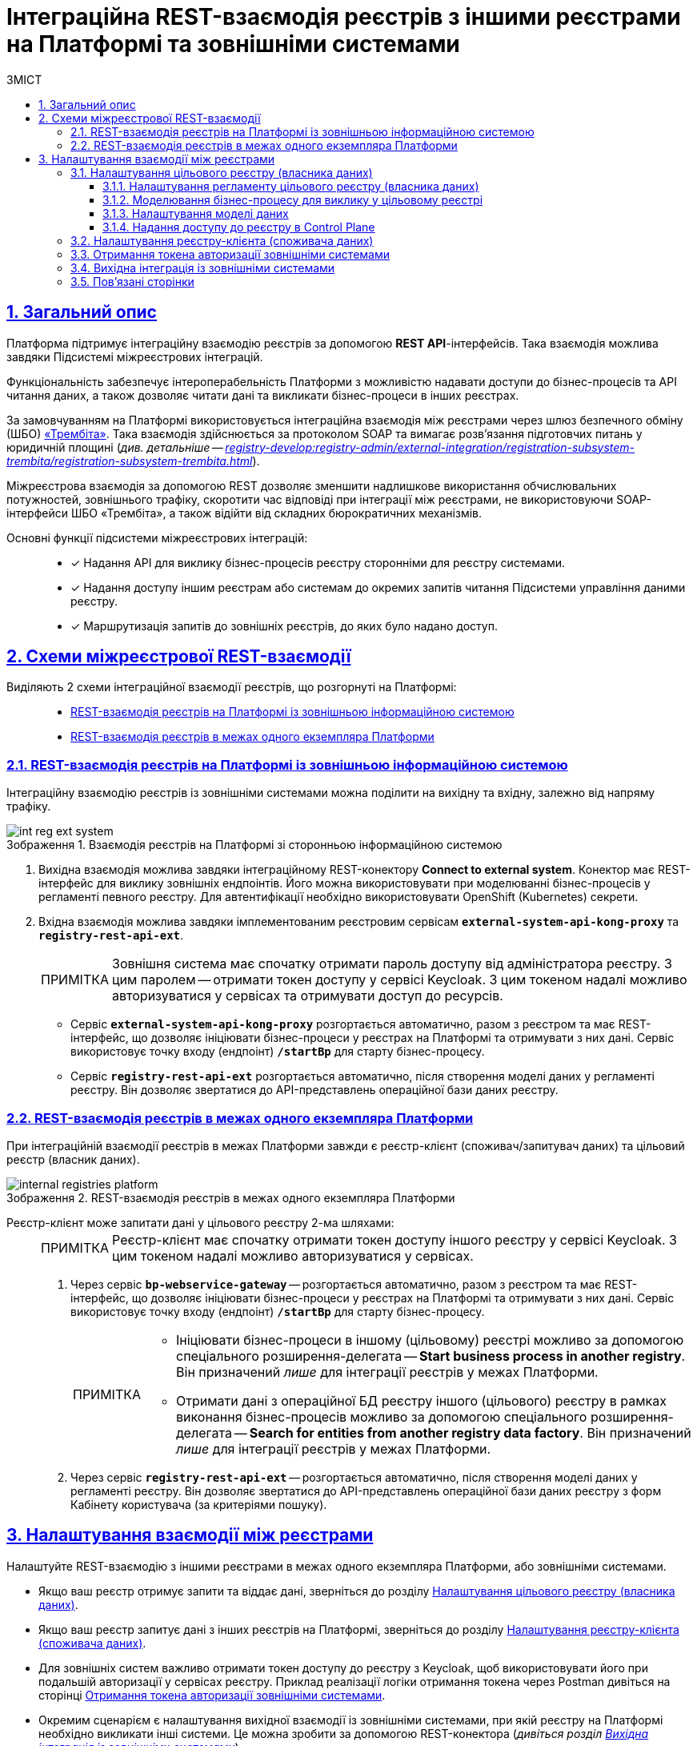 :toc-title: ЗМІСТ
:toc: auto
:toclevels: 5
:experimental:
:important-caption:     ВАЖЛИВО
:note-caption:          ПРИМІТКА
:tip-caption:           ПІДКАЗКА
:warning-caption:       ПОПЕРЕДЖЕННЯ
:caution-caption:       УВАГА
:example-caption:           Приклад
:figure-caption:            Зображення
:table-caption:             Таблиця
:appendix-caption:          Додаток
:sectnums:
:sectnumlevels: 5
:sectanchors:
:sectlinks:
:partnums:

= Інтеграційна REST-взаємодія реєстрів з іншими реєстрами на Платформі та зовнішніми системами

== Загальний опис

Платформа підтримує [.underline]#інтеграційну взаємодію реєстрів# за допомогою *REST API*-інтерфейсів. Така взаємодія можлива завдяки [.underline]#Підсистемі міжреєстрових інтеграцій#.

Функціональність забезпечує інтероперабельність Платформи з можливістю надавати доступи до бізнес-процесів та API читання даних, а також дозволяє читати дані та викликати бізнес-процеси в інших реєстрах.

За замовчуванням на Платформі використовується інтеграційна взаємодія між реєстрами через шлюз безпечного обміну (ШБО) https://trembita.gov.ua/ua[«Трембіта»]. Така взаємодія здійснюється за протоколом SOAP та вимагає розв'язання підготовчих питань у юридичній площині (_див. детальніше -- xref:registry-develop:registry-admin/external-integration/registration-subsystem-trembita/registration-subsystem-trembita.adoc[]_).

Міжреєстрова взаємодія за допомогою REST дозволяє зменшити надлишкове використання обчислювальних потужностей, зовнішнього трафіку, скоротити час відповіді при інтеграції між реєстрами, не використовуючи SOAP-інтерфейси ШБО «Трембіта», а також відійти від складних бюрократичних механізмів.

Основні функції підсистеми міжреєстрових інтеграцій: ::

* [*] Надання API для виклику бізнес-процесів реєстру сторонніми для реєстру системами.

* [*] Надання доступу іншим реєстрам або системам до окремих запитів читання Підсистеми управління даними реєстру.

* [*] Маршрутизація запитів до зовнішніх реєстрів, до яких було надано доступ.

== Схеми міжреєстрової REST-взаємодії

Виділяють 2 схеми інтеграційної взаємодії реєстрів, що розгорнуті на Платформі: ::

* xref:#int-registry-ext-system[]
* xref:#platform-registries[]

[#int-registry-ext-system]
=== REST-взаємодія реєстрів на Платформі із зовнішньою інформаційною системою

Інтеграційну взаємодію реєстрів із зовнішніми системами можна поділити на [.underline]#вихідну# та [.underline]#вхідну#, залежно від напряму трафіку.

.Взаємодія реєстрів на Платформі зі сторонньою інформаційною системою
image::registry-develop:registry-admin/external-integration/rest-api-no-trembita/int-reg-ext-system.png[]

. [.underline]#Вихідна взаємодія# можлива завдяки інтеграційному [.underline]#REST-конектору# *Connect to external system*. Конектор має REST-інтерфейс для виклику зовнішніх ендпоінтів. Його можна використовувати при моделюванні бізнес-процесів у регламенті певного реєстру. Для автентифікації необхідно використовувати OpenShift (Kubernetes) секрети.

. [.underline]#Вхідна взаємодія# можлива завдяки імплементованим реєстровим сервісам `*external-system-api-kong-proxy*` та `*registry-rest-api-ext*`.
+
[NOTE]
Зовнішня система має спочатку отримати пароль доступу від адміністратора реєстру. З цим паролем -- отримати токен доступу у сервісі Keycloak. З цим токеном надалі можливо авторизуватися у сервісах та отримувати доступ до ресурсів.

* Сервіс `*external-system-api-kong-proxy*` розгортається автоматично, разом з реєстром та має REST-інтерфейс, що дозволяє ініціювати бізнес-процеси у реєстрах на Платформі та отримувати з них дані. Сервіс використовує точку входу (ендпоінт) `*/startBp*` для старту бізнес-процесу.

* Сервіс `*registry-rest-api-ext*` розгортається автоматично, після створення моделі даних у регламенті реєстру. Він дозволяє звертатися до API-представлень операційної бази даних реєстру.

[#platform-registries]
=== REST-взаємодія реєстрів в межах одного екземпляра Платформи

При інтеграційній взаємодії реєстрів в межах Платформи завжди є [.underline]#реєстр-клієнт (споживач/запитувач даних)# та [.underline]#цільовий реєстр (власник даних)#.

.REST-взаємодія реєстрів в межах одного екземпляра Платформи
image::registry-develop:registry-admin/external-integration/rest-api-no-trembita/internal-registries-platform.png[]

Реєстр-клієнт може запитати дані у цільового реєстру 2-ма шляхами: ::
+
[NOTE]
Реєстр-клієнт має спочатку отримати токен доступу іншого реєстру у сервісі Keycloak. З цим токеном надалі можливо авторизуватися у сервісах.

. Через сервіс `*bp-webservice-gateway*` -- розгортається автоматично, разом з реєстром та має REST-інтерфейс, що дозволяє ініціювати бізнес-процеси у реєстрах на Платформі та отримувати з них дані. Сервіс використовує точку входу (ендпоінт) `*/startBp*` для старту бізнес-процесу.
+
[NOTE]
====
* Ініціювати бізнес-процеси в іншому (цільовому) реєстрі можливо за допомогою спеціального розширення-делегата -- *Start business process in another registry*. Він призначений _лише_ для інтеграції реєстрів у межах Платформи.

* Отримати дані з операційної БД реєстру іншого (цільового) реєстру в рамках виконання бізнес-процесів можливо за допомогою спеціального розширення-делегата -- *Search for entities from another registry data factory*. Він призначений _лише_ для інтеграції реєстрів у межах Платформи.
====

. Через сервіс `*registry-rest-api-ext*` -- розгортається автоматично, після створення моделі даних у регламенті реєстру. Він дозволяє звертатися до API-представлень операційної бази даних реєстру з форм Кабінету користувача (за критеріями пошуку).

== Налаштування взаємодії між реєстрами

Налаштуйте REST-взаємодію з іншими реєстрами в межах одного екземпляра Платформи, або зовнішніми системами.

* Якщо ваш реєстр отримує запити та віддає дані, зверніться до розділу xref:#target-registry-setup[].
* Якщо ваш реєстр запитує дані з інших реєстрів на Платформі, зверніться до розділу xref:#client-registry-setup[].

* Для зовнішніх систем важливо отримати токен доступу до реєстру з Keycloak, щоб використовувати його при подальшій авторизації у сервісах реєстру. Приклад реалізації логіки отримання токена через Postman дивіться на сторінці xref:#get-access-token-keycloak[].

* Окремим сценарієм є налаштування вихідної взаємодії із зовнішніми системами, при якій реєстру на Платформі необхідно викликати інші системи. Це можна зробити за допомогою REST-конектора (_дивіться розділ xref:#rest-connector[]_).

[#target-registry-setup]
=== Налаштування цільового реєстру (власника даних)

Налаштуйте взаємодію з іншими реєстрами для цільового реєстру (власника даних): ::

. xref:#regulations-settings[Виконайте налаштування на рівні регламенту реєстру (доступ для виклику бізнес-процесу)].
. xref:#target-registry-bp-modeling[Змоделюйте бізнес-процес, що викликатиметься іншим реєстром].
. xref:#create-data-model[Створіть модель даних (надайте доступ на читання даних реєстру через API-представлення)]
. xref:#cp-add-access-to-registry[Надайте доступ до реєстру для іншого реєстру на Платформі, або зовнішньої системи через адміністративну панель Control Plane].

[#regulations-settings]
==== Налаштування регламенту цільового реєстру (власника даних)

Адміністратор реєстру має виконати налаштування на рівні регламенту.

[NOTE]
====
Виконайте налаштування у 2-х конфігураційних файлах:

* _bp-auth/external-system.yml_ -- відповідає за доступ до бізнес-процесів;
* _trembita/external-system.yml_ -- відповідає за обмін даними для ініціювання/старту бізнес-процесу.
====

. Налаштуйте доступ до бізнес-процесів у цільовому реєстрі, які братимуть участь в обміні даними.
+
Для цього перейдіть до файлу _bp-auth/external-system.yml_ у регламенті та визначте конфігурацію:
+
.Конфігураційний файл для надання доступу до бізнес-процесів у цільовому реєстрі
====
[source,yaml]
----
authorization:
  realm: 'external-system'
  process_definitions:
    - process_definition_id: 'my-process-id'
      process_name: 'Назва вашого бізнес-процесу'
      process_description: 'Опис вашого бізнес-процесу'
      roles:
        - 'trembita-invoker'
----
====
+
У цьому прикладі ми вказуємо, що доступ необхідно надати до бізнес-процесу `my-process-id` для ролі `*trembita-invoker*` з Keycloak-реалму `*-external-system*`. Параметри `process_name` та `process_description` є опціональними, і не впливають на процес авторизації
+
IMPORTANT: Клієнт `*trembita-invoker*` з однойменною роллю створюється автоматично оператором Keycloak в реалмі `*-external-system*` при розгортанні реєстру. Облікові дані цього клієнта необхідно використовувати для всіх зовнішніх систем, яким потрібен доступ до реєстру на Платформі.

. Сконфігуруйте файл _trembita/external-system.yml_ у регламенті:

* Налаштуйте змінні старту бізнес-процесу. Для цього вкажіть, які параметри очікуватиме бізнес-процес у блоці `start_vars`.
+
NOTE: Без цього бізнес-процес не запрацює.

* Налаштуйте змінні повернення. Для цього вкажіть, які параметри повертатиме бізнес-процес у блоці `return_vars`.
+
.Налаштування API-контракту для бізнес-процесу
====
[source,yaml]
----
trembita:
  process_definitions:
    - process_definition_id: 'my-process-id'
      start_vars:
        - eduname
      return_vars:
        - id
        - name
----
====
+
У цьому прикладі ми вказуємо, що для старту бізнес-процесу `*my-process-id*` у цільовому реєстрі, необхідно передати стартові змінні. Без них бізнес-процес не буде ініційований. Тут ми передаємо параметр `eduname` -- умовне ім'я учня.
+
[NOTE]
====
Стартові параметри (змінні) передаються як *`Map`* вхідних параметрів (*Input Parameters*), тобто як _ключ-значення_ при налаштуванні делегата для старту бізнес-процесу.

.Формування стартових змінних процесу у реєстрі-клієнті для передачі до цільового реєстру
image::registry-admin/external-integration/rest-api-no-trembita/pass-map-params-bp.png[]

.Приймання стартових змінних процесу у цільовому реєстрі
image::registry-admin/external-integration/rest-api-no-trembita/accept-map-params-bp.png[]
====
+
Також налаштуйте змінні повернення. Тут ми налаштовуємо, що бізнес-процес повертатиме параметри `id` та `name`. Вони будуть записані до змінної результату в *Output Parameters* цієї ж сервісної задачі з делегатом.

[#target-registry-bp-modeling]
==== Моделювання бізнес-процесу для виклику у цільовому реєстрі

Змоделюйте бізнес-процес, до якого звертатимуться інші реєстри для отримання даних. Це може бути будь-який процес, передбачений бізнес-логікою вашого реєстру.

[TIP]
====
Скористайтеся прикладом такого бізнес-процесу у вкладенні:

* _link:{attachmentsdir}/bp-modeling/rest-api-no-trembita/BPMN-create-school-auto-sign.bpmn[BPMN-create-school-auto-sign.bpmn]_
====

[#create-data-model]
==== Налаштування моделі даних

Створіть модель даних реєстру. Додайте нові критерії пошуку, що надаватимуть доступ на читання даних БД через API-представлення реєстру.

[TIP]
Детальніше про налаштування моделі даних ви можете переглянути на сторінці xref:registry-develop:data-modeling/data/physical-model/rest-api-view-access-to-registry.adoc[].

[#cp-add-access-to-registry]
==== Надання доступу до реєстру в Control Plane

Платформа має зручний інтерфейс для керування реєстрами -- адміністративну панель *Control Plane*. Адміністратор може додавати, видаляти, або призупиняти доступ до реєстру для інших реєстрів на Платформі та зовнішніх систем.

TIP: Деталі дивіться на сторінці xref:admin:registry-management/control-plane-registry-grant-access.adoc[].

[#client-registry-setup]
=== Налаштування реєстру-клієнта (споживача даних)

Налаштуйте взаємодію з іншими реєстрами для реєстру-споживача даних. Для цього: ::
+
. Змоделюйте бізнес-процес з можливістю виклику зовнішнього реєстру.
+
[TIP]
====
Скористайтеся прикладом такого бізнес-процесу у вкладенні: _link:{attachmentsdir}/bp-modeling/rest-api-no-trembita/BPMN-create-school-auto.bpmn[BPMN-create-school-auto.bpmn]_
====

. В рамках бізнес-процесу використовуйте типові інтеграційні розширення для взаємодії з іншими реєстрами на Платформі:

* старту бізнес-процесів в іншому реєстрі на Платформі -- для цього використовуйте типове інтеграційне розширення-конектор *Start business process in another registry*;
* отримання даних з операційної БД іншого реєстру на Платформі -- для цього використовуйте типове інтеграційне розширення-конектор *Search for entities from another registry data factory*.
+
[TIP]
Опис та налаштування делегатів ви можете знайти на сторінці xref:registry-develop:bp-modeling/bp/element-templates/rest-integration-registries/rest-integration-registries-overview.adoc[].

. Змоделюйте UI-форму для читання даних з операційної БД реєстру за критеріями пошуку (search condition). Це дозволить звертатися до БД іншого реєстру з користувацької форми. Для цього:

* Перейдіть до [.underline]#Кабінету адміністратора регламентів# > Відкрийте розділ [.underline]#UI-форми# > Створіть форму введення даних > Відкрийте [.underline]#Конструктор форм#.
* У компоненті *Select* перейдіть на вкладку *Data* > У полі `*Data Source URL*` введіть шлях до ресурсу у фабриці даних іншого реєстру:
+
.Поле Data Source URL на UI-формі
====
----
/api/integration/data-factory/test-registry/resource-name
----


|===
| Параметр/Шлях | Опис

| `/api/integration/data-factory`
| Кореневий шлях (не змінюється).

| `test-registry`
| Службова назва цільового реєстру, вказана у Control Plane.

| `resource-name`
| Назва ресурсу/ендпоінту, до якого звертатися для отримання даних. Наприклад, `/edu-type`.
|===

====
+
.Запит до БД іншого реєстру за критерієм пошуку з UI-форми користувача
image::registry-admin/external-integration/rest-api-no-trembita/create-sc-data-source-url.png[]

[#get-access-token-keycloak]
=== Отримання токена авторизації зовнішніми системами

Щоб отримати дозвіл на звернення до ресурсів реєстру, зовнішня система має отримати спеціальний токен доступу -- JWT-токен. Він призначений для подальшої авторизації зовнішніх систем при взаємодії з реєстрами, що розгорнуті в межах Платформи.

TIP: Детальніше дивіться на сторінці xref:registry-develop:registry-admin/external-integration/api-publish/get-jwt-token-postman.adoc[].

[#rest-connector]
=== Вихідна інтеграція із зовнішніми системами

Якщо необхідно інтегруватися із зовнішнім сервісом, або системою, що знаходиться поза кластером Платформи, використовуйте спеціальний REST-конектор -- *Connect to external system*.

[TIP]
Детальніше дивіться на сторінці xref:registry-develop:bp-modeling/bp/rest-connector.adoc[].

=== Пов'язані сторінки

Опис функціональності охоплює пов'язані сторінки з документацією. Вони подані списком у цьому розділі для зручності.

* xref:admin:registry-management/control-plane-registry-grant-access.adoc[]
* xref:registry-develop:data-modeling/data/physical-model/rest-api-view-access-to-registry.adoc[]
* xref:registry-develop:bp-modeling/bp/element-templates/rest-integration-registries/rest-integration-registries-overview.adoc[]
* xref:registry-develop:registry-admin/external-integration/api-publish/get-jwt-token-postman.adoc[]
* xref:registry-develop:bp-modeling/bp/rest-connector.adoc[]